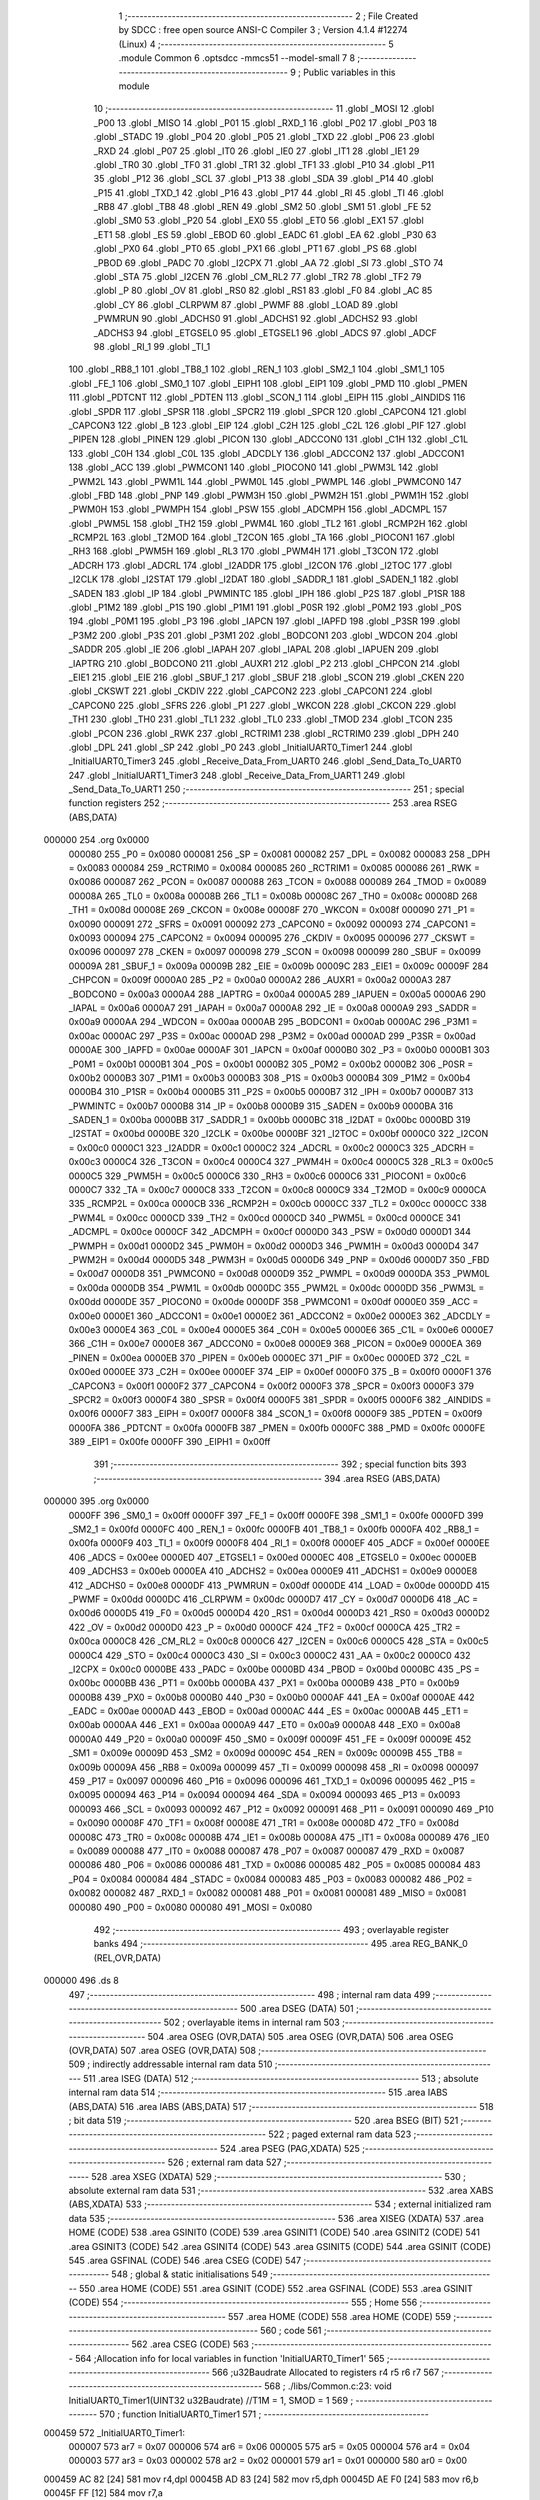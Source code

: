                                       1 ;--------------------------------------------------------
                                      2 ; File Created by SDCC : free open source ANSI-C Compiler
                                      3 ; Version 4.1.4 #12274 (Linux)
                                      4 ;--------------------------------------------------------
                                      5 	.module Common
                                      6 	.optsdcc -mmcs51 --model-small
                                      7 	
                                      8 ;--------------------------------------------------------
                                      9 ; Public variables in this module
                                     10 ;--------------------------------------------------------
                                     11 	.globl _MOSI
                                     12 	.globl _P00
                                     13 	.globl _MISO
                                     14 	.globl _P01
                                     15 	.globl _RXD_1
                                     16 	.globl _P02
                                     17 	.globl _P03
                                     18 	.globl _STADC
                                     19 	.globl _P04
                                     20 	.globl _P05
                                     21 	.globl _TXD
                                     22 	.globl _P06
                                     23 	.globl _RXD
                                     24 	.globl _P07
                                     25 	.globl _IT0
                                     26 	.globl _IE0
                                     27 	.globl _IT1
                                     28 	.globl _IE1
                                     29 	.globl _TR0
                                     30 	.globl _TF0
                                     31 	.globl _TR1
                                     32 	.globl _TF1
                                     33 	.globl _P10
                                     34 	.globl _P11
                                     35 	.globl _P12
                                     36 	.globl _SCL
                                     37 	.globl _P13
                                     38 	.globl _SDA
                                     39 	.globl _P14
                                     40 	.globl _P15
                                     41 	.globl _TXD_1
                                     42 	.globl _P16
                                     43 	.globl _P17
                                     44 	.globl _RI
                                     45 	.globl _TI
                                     46 	.globl _RB8
                                     47 	.globl _TB8
                                     48 	.globl _REN
                                     49 	.globl _SM2
                                     50 	.globl _SM1
                                     51 	.globl _FE
                                     52 	.globl _SM0
                                     53 	.globl _P20
                                     54 	.globl _EX0
                                     55 	.globl _ET0
                                     56 	.globl _EX1
                                     57 	.globl _ET1
                                     58 	.globl _ES
                                     59 	.globl _EBOD
                                     60 	.globl _EADC
                                     61 	.globl _EA
                                     62 	.globl _P30
                                     63 	.globl _PX0
                                     64 	.globl _PT0
                                     65 	.globl _PX1
                                     66 	.globl _PT1
                                     67 	.globl _PS
                                     68 	.globl _PBOD
                                     69 	.globl _PADC
                                     70 	.globl _I2CPX
                                     71 	.globl _AA
                                     72 	.globl _SI
                                     73 	.globl _STO
                                     74 	.globl _STA
                                     75 	.globl _I2CEN
                                     76 	.globl _CM_RL2
                                     77 	.globl _TR2
                                     78 	.globl _TF2
                                     79 	.globl _P
                                     80 	.globl _OV
                                     81 	.globl _RS0
                                     82 	.globl _RS1
                                     83 	.globl _F0
                                     84 	.globl _AC
                                     85 	.globl _CY
                                     86 	.globl _CLRPWM
                                     87 	.globl _PWMF
                                     88 	.globl _LOAD
                                     89 	.globl _PWMRUN
                                     90 	.globl _ADCHS0
                                     91 	.globl _ADCHS1
                                     92 	.globl _ADCHS2
                                     93 	.globl _ADCHS3
                                     94 	.globl _ETGSEL0
                                     95 	.globl _ETGSEL1
                                     96 	.globl _ADCS
                                     97 	.globl _ADCF
                                     98 	.globl _RI_1
                                     99 	.globl _TI_1
                                    100 	.globl _RB8_1
                                    101 	.globl _TB8_1
                                    102 	.globl _REN_1
                                    103 	.globl _SM2_1
                                    104 	.globl _SM1_1
                                    105 	.globl _FE_1
                                    106 	.globl _SM0_1
                                    107 	.globl _EIPH1
                                    108 	.globl _EIP1
                                    109 	.globl _PMD
                                    110 	.globl _PMEN
                                    111 	.globl _PDTCNT
                                    112 	.globl _PDTEN
                                    113 	.globl _SCON_1
                                    114 	.globl _EIPH
                                    115 	.globl _AINDIDS
                                    116 	.globl _SPDR
                                    117 	.globl _SPSR
                                    118 	.globl _SPCR2
                                    119 	.globl _SPCR
                                    120 	.globl _CAPCON4
                                    121 	.globl _CAPCON3
                                    122 	.globl _B
                                    123 	.globl _EIP
                                    124 	.globl _C2H
                                    125 	.globl _C2L
                                    126 	.globl _PIF
                                    127 	.globl _PIPEN
                                    128 	.globl _PINEN
                                    129 	.globl _PICON
                                    130 	.globl _ADCCON0
                                    131 	.globl _C1H
                                    132 	.globl _C1L
                                    133 	.globl _C0H
                                    134 	.globl _C0L
                                    135 	.globl _ADCDLY
                                    136 	.globl _ADCCON2
                                    137 	.globl _ADCCON1
                                    138 	.globl _ACC
                                    139 	.globl _PWMCON1
                                    140 	.globl _PIOCON0
                                    141 	.globl _PWM3L
                                    142 	.globl _PWM2L
                                    143 	.globl _PWM1L
                                    144 	.globl _PWM0L
                                    145 	.globl _PWMPL
                                    146 	.globl _PWMCON0
                                    147 	.globl _FBD
                                    148 	.globl _PNP
                                    149 	.globl _PWM3H
                                    150 	.globl _PWM2H
                                    151 	.globl _PWM1H
                                    152 	.globl _PWM0H
                                    153 	.globl _PWMPH
                                    154 	.globl _PSW
                                    155 	.globl _ADCMPH
                                    156 	.globl _ADCMPL
                                    157 	.globl _PWM5L
                                    158 	.globl _TH2
                                    159 	.globl _PWM4L
                                    160 	.globl _TL2
                                    161 	.globl _RCMP2H
                                    162 	.globl _RCMP2L
                                    163 	.globl _T2MOD
                                    164 	.globl _T2CON
                                    165 	.globl _TA
                                    166 	.globl _PIOCON1
                                    167 	.globl _RH3
                                    168 	.globl _PWM5H
                                    169 	.globl _RL3
                                    170 	.globl _PWM4H
                                    171 	.globl _T3CON
                                    172 	.globl _ADCRH
                                    173 	.globl _ADCRL
                                    174 	.globl _I2ADDR
                                    175 	.globl _I2CON
                                    176 	.globl _I2TOC
                                    177 	.globl _I2CLK
                                    178 	.globl _I2STAT
                                    179 	.globl _I2DAT
                                    180 	.globl _SADDR_1
                                    181 	.globl _SADEN_1
                                    182 	.globl _SADEN
                                    183 	.globl _IP
                                    184 	.globl _PWMINTC
                                    185 	.globl _IPH
                                    186 	.globl _P2S
                                    187 	.globl _P1SR
                                    188 	.globl _P1M2
                                    189 	.globl _P1S
                                    190 	.globl _P1M1
                                    191 	.globl _P0SR
                                    192 	.globl _P0M2
                                    193 	.globl _P0S
                                    194 	.globl _P0M1
                                    195 	.globl _P3
                                    196 	.globl _IAPCN
                                    197 	.globl _IAPFD
                                    198 	.globl _P3SR
                                    199 	.globl _P3M2
                                    200 	.globl _P3S
                                    201 	.globl _P3M1
                                    202 	.globl _BODCON1
                                    203 	.globl _WDCON
                                    204 	.globl _SADDR
                                    205 	.globl _IE
                                    206 	.globl _IAPAH
                                    207 	.globl _IAPAL
                                    208 	.globl _IAPUEN
                                    209 	.globl _IAPTRG
                                    210 	.globl _BODCON0
                                    211 	.globl _AUXR1
                                    212 	.globl _P2
                                    213 	.globl _CHPCON
                                    214 	.globl _EIE1
                                    215 	.globl _EIE
                                    216 	.globl _SBUF_1
                                    217 	.globl _SBUF
                                    218 	.globl _SCON
                                    219 	.globl _CKEN
                                    220 	.globl _CKSWT
                                    221 	.globl _CKDIV
                                    222 	.globl _CAPCON2
                                    223 	.globl _CAPCON1
                                    224 	.globl _CAPCON0
                                    225 	.globl _SFRS
                                    226 	.globl _P1
                                    227 	.globl _WKCON
                                    228 	.globl _CKCON
                                    229 	.globl _TH1
                                    230 	.globl _TH0
                                    231 	.globl _TL1
                                    232 	.globl _TL0
                                    233 	.globl _TMOD
                                    234 	.globl _TCON
                                    235 	.globl _PCON
                                    236 	.globl _RWK
                                    237 	.globl _RCTRIM1
                                    238 	.globl _RCTRIM0
                                    239 	.globl _DPH
                                    240 	.globl _DPL
                                    241 	.globl _SP
                                    242 	.globl _P0
                                    243 	.globl _InitialUART0_Timer1
                                    244 	.globl _InitialUART0_Timer3
                                    245 	.globl _Receive_Data_From_UART0
                                    246 	.globl _Send_Data_To_UART0
                                    247 	.globl _InitialUART1_Timer3
                                    248 	.globl _Receive_Data_From_UART1
                                    249 	.globl _Send_Data_To_UART1
                                    250 ;--------------------------------------------------------
                                    251 ; special function registers
                                    252 ;--------------------------------------------------------
                                    253 	.area RSEG    (ABS,DATA)
      000000                        254 	.org 0x0000
                           000080   255 _P0	=	0x0080
                           000081   256 _SP	=	0x0081
                           000082   257 _DPL	=	0x0082
                           000083   258 _DPH	=	0x0083
                           000084   259 _RCTRIM0	=	0x0084
                           000085   260 _RCTRIM1	=	0x0085
                           000086   261 _RWK	=	0x0086
                           000087   262 _PCON	=	0x0087
                           000088   263 _TCON	=	0x0088
                           000089   264 _TMOD	=	0x0089
                           00008A   265 _TL0	=	0x008a
                           00008B   266 _TL1	=	0x008b
                           00008C   267 _TH0	=	0x008c
                           00008D   268 _TH1	=	0x008d
                           00008E   269 _CKCON	=	0x008e
                           00008F   270 _WKCON	=	0x008f
                           000090   271 _P1	=	0x0090
                           000091   272 _SFRS	=	0x0091
                           000092   273 _CAPCON0	=	0x0092
                           000093   274 _CAPCON1	=	0x0093
                           000094   275 _CAPCON2	=	0x0094
                           000095   276 _CKDIV	=	0x0095
                           000096   277 _CKSWT	=	0x0096
                           000097   278 _CKEN	=	0x0097
                           000098   279 _SCON	=	0x0098
                           000099   280 _SBUF	=	0x0099
                           00009A   281 _SBUF_1	=	0x009a
                           00009B   282 _EIE	=	0x009b
                           00009C   283 _EIE1	=	0x009c
                           00009F   284 _CHPCON	=	0x009f
                           0000A0   285 _P2	=	0x00a0
                           0000A2   286 _AUXR1	=	0x00a2
                           0000A3   287 _BODCON0	=	0x00a3
                           0000A4   288 _IAPTRG	=	0x00a4
                           0000A5   289 _IAPUEN	=	0x00a5
                           0000A6   290 _IAPAL	=	0x00a6
                           0000A7   291 _IAPAH	=	0x00a7
                           0000A8   292 _IE	=	0x00a8
                           0000A9   293 _SADDR	=	0x00a9
                           0000AA   294 _WDCON	=	0x00aa
                           0000AB   295 _BODCON1	=	0x00ab
                           0000AC   296 _P3M1	=	0x00ac
                           0000AC   297 _P3S	=	0x00ac
                           0000AD   298 _P3M2	=	0x00ad
                           0000AD   299 _P3SR	=	0x00ad
                           0000AE   300 _IAPFD	=	0x00ae
                           0000AF   301 _IAPCN	=	0x00af
                           0000B0   302 _P3	=	0x00b0
                           0000B1   303 _P0M1	=	0x00b1
                           0000B1   304 _P0S	=	0x00b1
                           0000B2   305 _P0M2	=	0x00b2
                           0000B2   306 _P0SR	=	0x00b2
                           0000B3   307 _P1M1	=	0x00b3
                           0000B3   308 _P1S	=	0x00b3
                           0000B4   309 _P1M2	=	0x00b4
                           0000B4   310 _P1SR	=	0x00b4
                           0000B5   311 _P2S	=	0x00b5
                           0000B7   312 _IPH	=	0x00b7
                           0000B7   313 _PWMINTC	=	0x00b7
                           0000B8   314 _IP	=	0x00b8
                           0000B9   315 _SADEN	=	0x00b9
                           0000BA   316 _SADEN_1	=	0x00ba
                           0000BB   317 _SADDR_1	=	0x00bb
                           0000BC   318 _I2DAT	=	0x00bc
                           0000BD   319 _I2STAT	=	0x00bd
                           0000BE   320 _I2CLK	=	0x00be
                           0000BF   321 _I2TOC	=	0x00bf
                           0000C0   322 _I2CON	=	0x00c0
                           0000C1   323 _I2ADDR	=	0x00c1
                           0000C2   324 _ADCRL	=	0x00c2
                           0000C3   325 _ADCRH	=	0x00c3
                           0000C4   326 _T3CON	=	0x00c4
                           0000C4   327 _PWM4H	=	0x00c4
                           0000C5   328 _RL3	=	0x00c5
                           0000C5   329 _PWM5H	=	0x00c5
                           0000C6   330 _RH3	=	0x00c6
                           0000C6   331 _PIOCON1	=	0x00c6
                           0000C7   332 _TA	=	0x00c7
                           0000C8   333 _T2CON	=	0x00c8
                           0000C9   334 _T2MOD	=	0x00c9
                           0000CA   335 _RCMP2L	=	0x00ca
                           0000CB   336 _RCMP2H	=	0x00cb
                           0000CC   337 _TL2	=	0x00cc
                           0000CC   338 _PWM4L	=	0x00cc
                           0000CD   339 _TH2	=	0x00cd
                           0000CD   340 _PWM5L	=	0x00cd
                           0000CE   341 _ADCMPL	=	0x00ce
                           0000CF   342 _ADCMPH	=	0x00cf
                           0000D0   343 _PSW	=	0x00d0
                           0000D1   344 _PWMPH	=	0x00d1
                           0000D2   345 _PWM0H	=	0x00d2
                           0000D3   346 _PWM1H	=	0x00d3
                           0000D4   347 _PWM2H	=	0x00d4
                           0000D5   348 _PWM3H	=	0x00d5
                           0000D6   349 _PNP	=	0x00d6
                           0000D7   350 _FBD	=	0x00d7
                           0000D8   351 _PWMCON0	=	0x00d8
                           0000D9   352 _PWMPL	=	0x00d9
                           0000DA   353 _PWM0L	=	0x00da
                           0000DB   354 _PWM1L	=	0x00db
                           0000DC   355 _PWM2L	=	0x00dc
                           0000DD   356 _PWM3L	=	0x00dd
                           0000DE   357 _PIOCON0	=	0x00de
                           0000DF   358 _PWMCON1	=	0x00df
                           0000E0   359 _ACC	=	0x00e0
                           0000E1   360 _ADCCON1	=	0x00e1
                           0000E2   361 _ADCCON2	=	0x00e2
                           0000E3   362 _ADCDLY	=	0x00e3
                           0000E4   363 _C0L	=	0x00e4
                           0000E5   364 _C0H	=	0x00e5
                           0000E6   365 _C1L	=	0x00e6
                           0000E7   366 _C1H	=	0x00e7
                           0000E8   367 _ADCCON0	=	0x00e8
                           0000E9   368 _PICON	=	0x00e9
                           0000EA   369 _PINEN	=	0x00ea
                           0000EB   370 _PIPEN	=	0x00eb
                           0000EC   371 _PIF	=	0x00ec
                           0000ED   372 _C2L	=	0x00ed
                           0000EE   373 _C2H	=	0x00ee
                           0000EF   374 _EIP	=	0x00ef
                           0000F0   375 _B	=	0x00f0
                           0000F1   376 _CAPCON3	=	0x00f1
                           0000F2   377 _CAPCON4	=	0x00f2
                           0000F3   378 _SPCR	=	0x00f3
                           0000F3   379 _SPCR2	=	0x00f3
                           0000F4   380 _SPSR	=	0x00f4
                           0000F5   381 _SPDR	=	0x00f5
                           0000F6   382 _AINDIDS	=	0x00f6
                           0000F7   383 _EIPH	=	0x00f7
                           0000F8   384 _SCON_1	=	0x00f8
                           0000F9   385 _PDTEN	=	0x00f9
                           0000FA   386 _PDTCNT	=	0x00fa
                           0000FB   387 _PMEN	=	0x00fb
                           0000FC   388 _PMD	=	0x00fc
                           0000FE   389 _EIP1	=	0x00fe
                           0000FF   390 _EIPH1	=	0x00ff
                                    391 ;--------------------------------------------------------
                                    392 ; special function bits
                                    393 ;--------------------------------------------------------
                                    394 	.area RSEG    (ABS,DATA)
      000000                        395 	.org 0x0000
                           0000FF   396 _SM0_1	=	0x00ff
                           0000FF   397 _FE_1	=	0x00ff
                           0000FE   398 _SM1_1	=	0x00fe
                           0000FD   399 _SM2_1	=	0x00fd
                           0000FC   400 _REN_1	=	0x00fc
                           0000FB   401 _TB8_1	=	0x00fb
                           0000FA   402 _RB8_1	=	0x00fa
                           0000F9   403 _TI_1	=	0x00f9
                           0000F8   404 _RI_1	=	0x00f8
                           0000EF   405 _ADCF	=	0x00ef
                           0000EE   406 _ADCS	=	0x00ee
                           0000ED   407 _ETGSEL1	=	0x00ed
                           0000EC   408 _ETGSEL0	=	0x00ec
                           0000EB   409 _ADCHS3	=	0x00eb
                           0000EA   410 _ADCHS2	=	0x00ea
                           0000E9   411 _ADCHS1	=	0x00e9
                           0000E8   412 _ADCHS0	=	0x00e8
                           0000DF   413 _PWMRUN	=	0x00df
                           0000DE   414 _LOAD	=	0x00de
                           0000DD   415 _PWMF	=	0x00dd
                           0000DC   416 _CLRPWM	=	0x00dc
                           0000D7   417 _CY	=	0x00d7
                           0000D6   418 _AC	=	0x00d6
                           0000D5   419 _F0	=	0x00d5
                           0000D4   420 _RS1	=	0x00d4
                           0000D3   421 _RS0	=	0x00d3
                           0000D2   422 _OV	=	0x00d2
                           0000D0   423 _P	=	0x00d0
                           0000CF   424 _TF2	=	0x00cf
                           0000CA   425 _TR2	=	0x00ca
                           0000C8   426 _CM_RL2	=	0x00c8
                           0000C6   427 _I2CEN	=	0x00c6
                           0000C5   428 _STA	=	0x00c5
                           0000C4   429 _STO	=	0x00c4
                           0000C3   430 _SI	=	0x00c3
                           0000C2   431 _AA	=	0x00c2
                           0000C0   432 _I2CPX	=	0x00c0
                           0000BE   433 _PADC	=	0x00be
                           0000BD   434 _PBOD	=	0x00bd
                           0000BC   435 _PS	=	0x00bc
                           0000BB   436 _PT1	=	0x00bb
                           0000BA   437 _PX1	=	0x00ba
                           0000B9   438 _PT0	=	0x00b9
                           0000B8   439 _PX0	=	0x00b8
                           0000B0   440 _P30	=	0x00b0
                           0000AF   441 _EA	=	0x00af
                           0000AE   442 _EADC	=	0x00ae
                           0000AD   443 _EBOD	=	0x00ad
                           0000AC   444 _ES	=	0x00ac
                           0000AB   445 _ET1	=	0x00ab
                           0000AA   446 _EX1	=	0x00aa
                           0000A9   447 _ET0	=	0x00a9
                           0000A8   448 _EX0	=	0x00a8
                           0000A0   449 _P20	=	0x00a0
                           00009F   450 _SM0	=	0x009f
                           00009F   451 _FE	=	0x009f
                           00009E   452 _SM1	=	0x009e
                           00009D   453 _SM2	=	0x009d
                           00009C   454 _REN	=	0x009c
                           00009B   455 _TB8	=	0x009b
                           00009A   456 _RB8	=	0x009a
                           000099   457 _TI	=	0x0099
                           000098   458 _RI	=	0x0098
                           000097   459 _P17	=	0x0097
                           000096   460 _P16	=	0x0096
                           000096   461 _TXD_1	=	0x0096
                           000095   462 _P15	=	0x0095
                           000094   463 _P14	=	0x0094
                           000094   464 _SDA	=	0x0094
                           000093   465 _P13	=	0x0093
                           000093   466 _SCL	=	0x0093
                           000092   467 _P12	=	0x0092
                           000091   468 _P11	=	0x0091
                           000090   469 _P10	=	0x0090
                           00008F   470 _TF1	=	0x008f
                           00008E   471 _TR1	=	0x008e
                           00008D   472 _TF0	=	0x008d
                           00008C   473 _TR0	=	0x008c
                           00008B   474 _IE1	=	0x008b
                           00008A   475 _IT1	=	0x008a
                           000089   476 _IE0	=	0x0089
                           000088   477 _IT0	=	0x0088
                           000087   478 _P07	=	0x0087
                           000087   479 _RXD	=	0x0087
                           000086   480 _P06	=	0x0086
                           000086   481 _TXD	=	0x0086
                           000085   482 _P05	=	0x0085
                           000084   483 _P04	=	0x0084
                           000084   484 _STADC	=	0x0084
                           000083   485 _P03	=	0x0083
                           000082   486 _P02	=	0x0082
                           000082   487 _RXD_1	=	0x0082
                           000081   488 _P01	=	0x0081
                           000081   489 _MISO	=	0x0081
                           000080   490 _P00	=	0x0080
                           000080   491 _MOSI	=	0x0080
                                    492 ;--------------------------------------------------------
                                    493 ; overlayable register banks
                                    494 ;--------------------------------------------------------
                                    495 	.area REG_BANK_0	(REL,OVR,DATA)
      000000                        496 	.ds 8
                                    497 ;--------------------------------------------------------
                                    498 ; internal ram data
                                    499 ;--------------------------------------------------------
                                    500 	.area DSEG    (DATA)
                                    501 ;--------------------------------------------------------
                                    502 ; overlayable items in internal ram 
                                    503 ;--------------------------------------------------------
                                    504 	.area	OSEG    (OVR,DATA)
                                    505 	.area	OSEG    (OVR,DATA)
                                    506 	.area	OSEG    (OVR,DATA)
                                    507 	.area	OSEG    (OVR,DATA)
                                    508 ;--------------------------------------------------------
                                    509 ; indirectly addressable internal ram data
                                    510 ;--------------------------------------------------------
                                    511 	.area ISEG    (DATA)
                                    512 ;--------------------------------------------------------
                                    513 ; absolute internal ram data
                                    514 ;--------------------------------------------------------
                                    515 	.area IABS    (ABS,DATA)
                                    516 	.area IABS    (ABS,DATA)
                                    517 ;--------------------------------------------------------
                                    518 ; bit data
                                    519 ;--------------------------------------------------------
                                    520 	.area BSEG    (BIT)
                                    521 ;--------------------------------------------------------
                                    522 ; paged external ram data
                                    523 ;--------------------------------------------------------
                                    524 	.area PSEG    (PAG,XDATA)
                                    525 ;--------------------------------------------------------
                                    526 ; external ram data
                                    527 ;--------------------------------------------------------
                                    528 	.area XSEG    (XDATA)
                                    529 ;--------------------------------------------------------
                                    530 ; absolute external ram data
                                    531 ;--------------------------------------------------------
                                    532 	.area XABS    (ABS,XDATA)
                                    533 ;--------------------------------------------------------
                                    534 ; external initialized ram data
                                    535 ;--------------------------------------------------------
                                    536 	.area XISEG   (XDATA)
                                    537 	.area HOME    (CODE)
                                    538 	.area GSINIT0 (CODE)
                                    539 	.area GSINIT1 (CODE)
                                    540 	.area GSINIT2 (CODE)
                                    541 	.area GSINIT3 (CODE)
                                    542 	.area GSINIT4 (CODE)
                                    543 	.area GSINIT5 (CODE)
                                    544 	.area GSINIT  (CODE)
                                    545 	.area GSFINAL (CODE)
                                    546 	.area CSEG    (CODE)
                                    547 ;--------------------------------------------------------
                                    548 ; global & static initialisations
                                    549 ;--------------------------------------------------------
                                    550 	.area HOME    (CODE)
                                    551 	.area GSINIT  (CODE)
                                    552 	.area GSFINAL (CODE)
                                    553 	.area GSINIT  (CODE)
                                    554 ;--------------------------------------------------------
                                    555 ; Home
                                    556 ;--------------------------------------------------------
                                    557 	.area HOME    (CODE)
                                    558 	.area HOME    (CODE)
                                    559 ;--------------------------------------------------------
                                    560 ; code
                                    561 ;--------------------------------------------------------
                                    562 	.area CSEG    (CODE)
                                    563 ;------------------------------------------------------------
                                    564 ;Allocation info for local variables in function 'InitialUART0_Timer1'
                                    565 ;------------------------------------------------------------
                                    566 ;u32Baudrate               Allocated to registers r4 r5 r6 r7 
                                    567 ;------------------------------------------------------------
                                    568 ;	./libs/Common.c:23: void InitialUART0_Timer1(UINT32 u32Baudrate) //T1M = 1, SMOD = 1
                                    569 ;	-----------------------------------------
                                    570 ;	 function InitialUART0_Timer1
                                    571 ;	-----------------------------------------
      000459                        572 _InitialUART0_Timer1:
                           000007   573 	ar7 = 0x07
                           000006   574 	ar6 = 0x06
                           000005   575 	ar5 = 0x05
                           000004   576 	ar4 = 0x04
                           000003   577 	ar3 = 0x03
                           000002   578 	ar2 = 0x02
                           000001   579 	ar1 = 0x01
                           000000   580 	ar0 = 0x00
      000459 AC 82            [24]  581 	mov	r4,dpl
      00045B AD 83            [24]  582 	mov	r5,dph
      00045D AE F0            [24]  583 	mov	r6,b
      00045F FF               [12]  584 	mov	r7,a
                                    585 ;	./libs/Common.c:25: P06_Quasi_Mode; //Setting UART pin as Quasi mode for transmit
      000460 53 B1 BF         [24]  586 	anl	_P0M1,#0xbf
      000463 53 B2 BF         [24]  587 	anl	_P0M2,#0xbf
                                    588 ;	./libs/Common.c:26: P07_Quasi_Mode; //Setting UART pin as Quasi mode for transmit
      000466 53 B1 7F         [24]  589 	anl	_P0M1,#0x7f
      000469 53 B2 7F         [24]  590 	anl	_P0M2,#0x7f
                                    591 ;	./libs/Common.c:28: SCON = 0x50;  //UART0 Mode1,REN=1,TI=1
      00046C 75 98 50         [24]  592 	mov	_SCON,#0x50
                                    593 ;	./libs/Common.c:29: TMOD |= 0x20; //Timer1 Mode1
      00046F 43 89 20         [24]  594 	orl	_TMOD,#0x20
                                    595 ;	./libs/Common.c:31: set_SMOD; //UART0 Double Rate Enable
      000472 43 87 80         [24]  596 	orl	_PCON,#0x80
                                    597 ;	./libs/Common.c:32: set_T1M;
      000475 43 8E 10         [24]  598 	orl	_CKCON,#0x10
                                    599 ;	./libs/Common.c:33: clr_BRCK; //Serial port 0 baud rate clock source = Timer1
      000478 53 C4 DF         [24]  600 	anl	_T3CON,#0xdf
                                    601 ;	./libs/Common.c:36: TH1 = 256 - (1000000 / u32Baudrate + 1); /*16 MHz */
      00047B 8C 6B            [24]  602 	mov	__divulong_PARM_2,r4
      00047D 8D 6C            [24]  603 	mov	(__divulong_PARM_2 + 1),r5
      00047F 8E 6D            [24]  604 	mov	(__divulong_PARM_2 + 2),r6
      000481 8F 6E            [24]  605 	mov	(__divulong_PARM_2 + 3),r7
      000483 90 42 40         [24]  606 	mov	dptr,#0x4240
      000486 75 F0 0F         [24]  607 	mov	b,#0x0f
      000489 E4               [12]  608 	clr	a
      00048A 12 16 44         [24]  609 	lcall	__divulong
      00048D AC 82            [24]  610 	mov	r4,dpl
      00048F 0C               [12]  611 	inc	r4
      000490 C3               [12]  612 	clr	c
      000491 E4               [12]  613 	clr	a
      000492 9C               [12]  614 	subb	a,r4
      000493 F5 8D            [12]  615 	mov	_TH1,a
                                    616 ;	./libs/Common.c:41: set_TR1;
                                    617 ;	assignBit
      000495 D2 8E            [12]  618 	setb	_TR1
                                    619 ;	./libs/Common.c:42: set_TI; //For printf function must setting TI = 1
                                    620 ;	assignBit
      000497 D2 99            [12]  621 	setb	_TI
                                    622 ;	./libs/Common.c:43: }
      000499 22               [24]  623 	ret
                                    624 ;------------------------------------------------------------
                                    625 ;Allocation info for local variables in function 'InitialUART0_Timer3'
                                    626 ;------------------------------------------------------------
                                    627 ;u32Baudrate               Allocated to registers r4 r5 r6 r7 
                                    628 ;------------------------------------------------------------
                                    629 ;	./libs/Common.c:45: void InitialUART0_Timer3(UINT32 u32Baudrate) //use timer3 as Baudrate generator
                                    630 ;	-----------------------------------------
                                    631 ;	 function InitialUART0_Timer3
                                    632 ;	-----------------------------------------
      00049A                        633 _InitialUART0_Timer3:
      00049A AC 82            [24]  634 	mov	r4,dpl
      00049C AD 83            [24]  635 	mov	r5,dph
      00049E AE F0            [24]  636 	mov	r6,b
      0004A0 FF               [12]  637 	mov	r7,a
                                    638 ;	./libs/Common.c:47: P06_Quasi_Mode; //Setting UART pin as Quasi mode for transmit
      0004A1 53 B1 BF         [24]  639 	anl	_P0M1,#0xbf
      0004A4 53 B2 BF         [24]  640 	anl	_P0M2,#0xbf
                                    641 ;	./libs/Common.c:48: P07_Quasi_Mode; //Setting UART pin as Quasi mode for transmit
      0004A7 53 B1 7F         [24]  642 	anl	_P0M1,#0x7f
      0004AA 53 B2 7F         [24]  643 	anl	_P0M2,#0x7f
                                    644 ;	./libs/Common.c:50: SCON = 0x50;   //UART0 Mode1,REN=1,TI=1
      0004AD 75 98 50         [24]  645 	mov	_SCON,#0x50
                                    646 ;	./libs/Common.c:51: set_SMOD;      //UART0 Double Rate Enable
      0004B0 43 87 80         [24]  647 	orl	_PCON,#0x80
                                    648 ;	./libs/Common.c:52: T3CON &= 0xF8; //T3PS2=0,T3PS1=0,T3PS0=0(Prescale=1)
      0004B3 53 C4 F8         [24]  649 	anl	_T3CON,#0xf8
                                    650 ;	./libs/Common.c:53: set_BRCK;      //UART0 baud rate clock source = Timer3
      0004B6 43 C4 20         [24]  651 	orl	_T3CON,#0x20
                                    652 ;	./libs/Common.c:56: RH3 = HIBYTE(65536 - (1000000 / u32Baudrate) - 1); /*16 MHz */
      0004B9 8C 6B            [24]  653 	mov	__divulong_PARM_2,r4
      0004BB 8D 6C            [24]  654 	mov	(__divulong_PARM_2 + 1),r5
      0004BD 8E 6D            [24]  655 	mov	(__divulong_PARM_2 + 2),r6
      0004BF 8F 6E            [24]  656 	mov	(__divulong_PARM_2 + 3),r7
      0004C1 90 42 40         [24]  657 	mov	dptr,#0x4240
      0004C4 75 F0 0F         [24]  658 	mov	b,#0x0f
      0004C7 E4               [12]  659 	clr	a
      0004C8 12 16 44         [24]  660 	lcall	__divulong
      0004CB AC 82            [24]  661 	mov	r4,dpl
      0004CD AD 83            [24]  662 	mov	r5,dph
      0004CF AE F0            [24]  663 	mov	r6,b
      0004D1 FF               [12]  664 	mov	r7,a
      0004D2 74 FF            [12]  665 	mov	a,#0xff
      0004D4 C3               [12]  666 	clr	c
      0004D5 9C               [12]  667 	subb	a,r4
      0004D6 74 FF            [12]  668 	mov	a,#0xff
      0004D8 9D               [12]  669 	subb	a,r5
      0004D9 F9               [12]  670 	mov	r1,a
      0004DA E4               [12]  671 	clr	a
      0004DB 9E               [12]  672 	subb	a,r6
      0004DC E4               [12]  673 	clr	a
      0004DD 9F               [12]  674 	subb	a,r7
      0004DE 89 C6            [24]  675 	mov	_RH3,r1
                                    676 ;	./libs/Common.c:57: RL3 = LOBYTE(65536 - (1000000 / u32Baudrate) - 1); /*16 MHz */
      0004E0 74 FF            [12]  677 	mov	a,#0xff
      0004E2 C3               [12]  678 	clr	c
      0004E3 9C               [12]  679 	subb	a,r4
      0004E4 FC               [12]  680 	mov	r4,a
      0004E5 8C C5            [24]  681 	mov	_RL3,r4
                                    682 ;	./libs/Common.c:63: set_TR3; //Trigger Timer3
      0004E7 43 C4 08         [24]  683 	orl	_T3CON,#0x08
                                    684 ;	./libs/Common.c:64: set_TI;  //For printf function must setting TI = 1
                                    685 ;	assignBit
      0004EA D2 99            [12]  686 	setb	_TI
                                    687 ;	./libs/Common.c:65: }
      0004EC 22               [24]  688 	ret
                                    689 ;------------------------------------------------------------
                                    690 ;Allocation info for local variables in function 'Receive_Data_From_UART0'
                                    691 ;------------------------------------------------------------
                                    692 ;c                         Allocated to registers 
                                    693 ;------------------------------------------------------------
                                    694 ;	./libs/Common.c:67: UINT8 Receive_Data_From_UART0(void)
                                    695 ;	-----------------------------------------
                                    696 ;	 function Receive_Data_From_UART0
                                    697 ;	-----------------------------------------
      0004ED                        698 _Receive_Data_From_UART0:
                                    699 ;	./libs/Common.c:70: while (!RI)
      0004ED                        700 00101$:
      0004ED 30 98 FD         [24]  701 	jnb	_RI,00101$
                                    702 ;	./libs/Common.c:72: c = SBUF;
      0004F0 85 99 82         [24]  703 	mov	dpl,_SBUF
                                    704 ;	./libs/Common.c:73: RI = 0;
                                    705 ;	assignBit
      0004F3 C2 98            [12]  706 	clr	_RI
                                    707 ;	./libs/Common.c:74: return (c);
                                    708 ;	./libs/Common.c:75: }
      0004F5 22               [24]  709 	ret
                                    710 ;------------------------------------------------------------
                                    711 ;Allocation info for local variables in function 'Send_Data_To_UART0'
                                    712 ;------------------------------------------------------------
                                    713 ;c                         Allocated to registers r7 
                                    714 ;------------------------------------------------------------
                                    715 ;	./libs/Common.c:77: void Send_Data_To_UART0(UINT8 c)
                                    716 ;	-----------------------------------------
                                    717 ;	 function Send_Data_To_UART0
                                    718 ;	-----------------------------------------
      0004F6                        719 _Send_Data_To_UART0:
      0004F6 AF 82            [24]  720 	mov	r7,dpl
                                    721 ;	./libs/Common.c:79: TI = 0;
                                    722 ;	assignBit
      0004F8 C2 99            [12]  723 	clr	_TI
                                    724 ;	./libs/Common.c:80: SBUF = c;
      0004FA 8F 99            [24]  725 	mov	_SBUF,r7
                                    726 ;	./libs/Common.c:81: while (TI == 0)
      0004FC                        727 00101$:
      0004FC 30 99 FD         [24]  728 	jnb	_TI,00101$
                                    729 ;	./libs/Common.c:83: }
      0004FF 22               [24]  730 	ret
                                    731 ;------------------------------------------------------------
                                    732 ;Allocation info for local variables in function 'InitialUART1_Timer3'
                                    733 ;------------------------------------------------------------
                                    734 ;u32Baudrate               Allocated to registers r4 r5 r6 r7 
                                    735 ;------------------------------------------------------------
                                    736 ;	./libs/Common.c:88: void InitialUART1_Timer3(UINT32 u32Baudrate) //use timer3 as Baudrate generator
                                    737 ;	-----------------------------------------
                                    738 ;	 function InitialUART1_Timer3
                                    739 ;	-----------------------------------------
      000500                        740 _InitialUART1_Timer3:
      000500 AC 82            [24]  741 	mov	r4,dpl
      000502 AD 83            [24]  742 	mov	r5,dph
      000504 AE F0            [24]  743 	mov	r6,b
      000506 FF               [12]  744 	mov	r7,a
                                    745 ;	./libs/Common.c:90: P02_Quasi_Mode; //Setting UART pin as Quasi mode for transmit
      000507 53 B1 FB         [24]  746 	anl	_P0M1,#0xfb
      00050A 53 B2 FB         [24]  747 	anl	_P0M2,#0xfb
                                    748 ;	./libs/Common.c:91: P16_Quasi_Mode; //Setting UART pin as Quasi mode for transmit
      00050D 53 B3 BF         [24]  749 	anl	_P1M1,#0xbf
      000510 53 B4 BF         [24]  750 	anl	_P1M2,#0xbf
                                    751 ;	./libs/Common.c:93: SCON_1 = 0x50; //UART1 Mode1,REN_1=1,TI_1=1
      000513 75 F8 50         [24]  752 	mov	_SCON_1,#0x50
                                    753 ;	./libs/Common.c:94: T3CON = 0x08;  //T3PS2=0,T3PS1=0,T3PS0=0(Prescale=1), UART1 in MODE 1
      000516 75 C4 08         [24]  754 	mov	_T3CON,#0x08
                                    755 ;	./libs/Common.c:95: clr_BRCK;
      000519 53 C4 DF         [24]  756 	anl	_T3CON,#0xdf
                                    757 ;	./libs/Common.c:98: RH3 = HIBYTE(65536 - (1000000 / u32Baudrate) - 1); /*16 MHz */
      00051C 8C 6B            [24]  758 	mov	__divulong_PARM_2,r4
      00051E 8D 6C            [24]  759 	mov	(__divulong_PARM_2 + 1),r5
      000520 8E 6D            [24]  760 	mov	(__divulong_PARM_2 + 2),r6
      000522 8F 6E            [24]  761 	mov	(__divulong_PARM_2 + 3),r7
      000524 90 42 40         [24]  762 	mov	dptr,#0x4240
      000527 75 F0 0F         [24]  763 	mov	b,#0x0f
      00052A E4               [12]  764 	clr	a
      00052B 12 16 44         [24]  765 	lcall	__divulong
      00052E AC 82            [24]  766 	mov	r4,dpl
      000530 AD 83            [24]  767 	mov	r5,dph
      000532 AE F0            [24]  768 	mov	r6,b
      000534 FF               [12]  769 	mov	r7,a
      000535 74 FF            [12]  770 	mov	a,#0xff
      000537 C3               [12]  771 	clr	c
      000538 9C               [12]  772 	subb	a,r4
      000539 74 FF            [12]  773 	mov	a,#0xff
      00053B 9D               [12]  774 	subb	a,r5
      00053C F9               [12]  775 	mov	r1,a
      00053D E4               [12]  776 	clr	a
      00053E 9E               [12]  777 	subb	a,r6
      00053F E4               [12]  778 	clr	a
      000540 9F               [12]  779 	subb	a,r7
      000541 89 C6            [24]  780 	mov	_RH3,r1
                                    781 ;	./libs/Common.c:99: RL3 = LOBYTE(65536 - (1000000 / u32Baudrate) - 1); /*16 MHz */
      000543 74 FF            [12]  782 	mov	a,#0xff
      000545 C3               [12]  783 	clr	c
      000546 9C               [12]  784 	subb	a,r4
      000547 FC               [12]  785 	mov	r4,a
      000548 8C C5            [24]  786 	mov	_RL3,r4
                                    787 ;	./libs/Common.c:105: set_TR3; //Trigger Timer3
      00054A 43 C4 08         [24]  788 	orl	_T3CON,#0x08
                                    789 ;	./libs/Common.c:106: }
      00054D 22               [24]  790 	ret
                                    791 ;------------------------------------------------------------
                                    792 ;Allocation info for local variables in function 'Receive_Data_From_UART1'
                                    793 ;------------------------------------------------------------
                                    794 ;c                         Allocated to registers 
                                    795 ;------------------------------------------------------------
                                    796 ;	./libs/Common.c:108: UINT8 Receive_Data_From_UART1(void)
                                    797 ;	-----------------------------------------
                                    798 ;	 function Receive_Data_From_UART1
                                    799 ;	-----------------------------------------
      00054E                        800 _Receive_Data_From_UART1:
                                    801 ;	./libs/Common.c:112: while (!RI_1)
      00054E                        802 00101$:
      00054E 30 F8 FD         [24]  803 	jnb	_RI_1,00101$
                                    804 ;	./libs/Common.c:114: c = SBUF_1;
      000551 85 9A 82         [24]  805 	mov	dpl,_SBUF_1
                                    806 ;	./libs/Common.c:115: RI_1 = 0;
                                    807 ;	assignBit
      000554 C2 F8            [12]  808 	clr	_RI_1
                                    809 ;	./libs/Common.c:116: return (c);
                                    810 ;	./libs/Common.c:117: }
      000556 22               [24]  811 	ret
                                    812 ;------------------------------------------------------------
                                    813 ;Allocation info for local variables in function 'Send_Data_To_UART1'
                                    814 ;------------------------------------------------------------
                                    815 ;c                         Allocated to registers r7 
                                    816 ;------------------------------------------------------------
                                    817 ;	./libs/Common.c:119: void Send_Data_To_UART1(UINT8 c)
                                    818 ;	-----------------------------------------
                                    819 ;	 function Send_Data_To_UART1
                                    820 ;	-----------------------------------------
      000557                        821 _Send_Data_To_UART1:
      000557 AF 82            [24]  822 	mov	r7,dpl
                                    823 ;	./libs/Common.c:121: TI_1 = 0;
                                    824 ;	assignBit
      000559 C2 F9            [12]  825 	clr	_TI_1
                                    826 ;	./libs/Common.c:122: SBUF_1 = c;
      00055B 8F 9A            [24]  827 	mov	_SBUF_1,r7
                                    828 ;	./libs/Common.c:123: while (TI_1 == 0)
      00055D                        829 00101$:
      00055D 30 F9 FD         [24]  830 	jnb	_TI_1,00101$
                                    831 ;	./libs/Common.c:125: }
      000560 22               [24]  832 	ret
                                    833 	.area CSEG    (CODE)
                                    834 	.area CONST   (CODE)
                                    835 	.area XINIT   (CODE)
                                    836 	.area CABS    (ABS,CODE)
